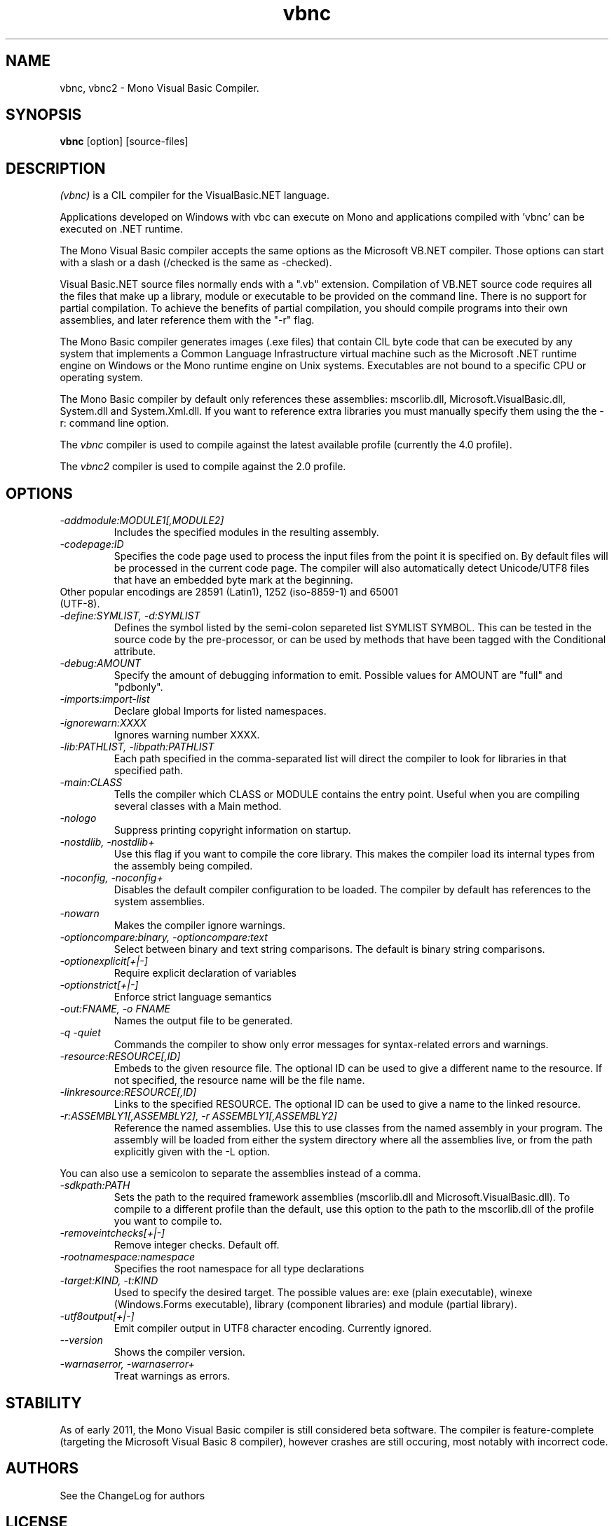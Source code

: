 .TH vbnc 1 "21 February 2006"
.SH NAME 
vbnc, vbnc2 \- Mono Visual Basic Compiler.
.SH SYNOPSIS
.B vbnc
[option] [source-files]
.SH DESCRIPTION
.PP
.I  (vbnc) 
is a CIL compiler for the VisualBasic.NET language.
.PP
Applications developed on Windows with vbc can execute on Mono and applications
compiled with 'vbnc' can be executed on .NET runtime.
.PP
The Mono Visual Basic compiler accepts the same options as  
the Microsoft VB.NET compiler. Those options can start with a slash or a 
dash (/checked is the same as -checked).
.PP
Visual Basic.NET source files normally ends with a ".vb" extension.  
Compilation of VB.NET source code requires all the files that make 
up a library, module or executable to be provided on the command line.  
There is no support for partial compilation.  To achieve the benefits
of partial compilation, you should compile programs into their own
assemblies, and later reference them with the "-r" flag.
.PP
The Mono Basic compiler generates images (.exe files) that contain 
CIL byte code that can be executed by any system that implements a Common
Language Infrastructure virtual machine such as the Microsoft .NET
runtime engine on Windows or the Mono runtime engine on Unix systems.
Executables are not bound to a specific CPU or operating system.
.PP
The Mono Basic compiler by default only references these assemblies:
mscorlib.dll, Microsoft.VisualBasic.dll, System.dll and System.Xml.dll.
If you want to reference extra libraries you must manually specify 
them using the the -r: command line option.
.PP
The
.I vbnc
compiler is used to compile against the latest available profile (currently
the 4.0 profile).
.PP
The
.I vbnc2
compiler is used to compile against the 2.0 profile.
.PP
.SH OPTIONS
.TP
.I \-addmodule:MODULE1[,MODULE2]
Includes the specified modules in the resulting assembly.  
.TP
.I -codepage:ID
Specifies the code page used to process the input files from the
point it is specified on.  By default files will be processed in the
current code page.  The compiler will also automatically detect
Unicode/UTF8 files that have an embedded byte mark at the beginning.   
.TP
Other popular encodings are 28591 (Latin1), 1252 (iso-8859-1) and 65001 (UTF-8).
.TP
.I \-define:SYMLIST, -d:SYMLIST
Defines the symbol listed by the semi-colon separeted list SYMLIST
SYMBOL.  This can be tested in the source code by the pre-processor,
or can be used by methods that have been tagged with the Conditional
attribute. 
.TP
.I \-debug:AMOUNT
Specify the amount of debugging information to emit. Possible values for 
AMOUNT are "full" and "pdbonly".
.TP
.I \-imports:import-list
Declare global Imports for listed namespaces. 
.TP
.I \-ignorewarn:XXXX
Ignores warning number XXXX.
.TP
.I -lib:PATHLIST, -libpath:PATHLIST
Each path specified in the comma-separated list will direct the
compiler to look for libraries in that specified path.
.TP
.I \-main:CLASS
Tells the compiler which CLASS or MODULE contains the entry point. Useful when
you are compiling several classes with a Main method.
.TP
.I \-nologo
Suppress printing copyright information on startup.
.TP
.I \-nostdlib, -nostdlib+
Use this flag if you want to compile the core library.  This makes the
compiler load its internal types from the assembly being compiled.
.TP
.I \-noconfig, \-noconfig+
Disables the default compiler configuration to be loaded.  The
compiler by default has references to the system assemblies. 
.TP
.I \-nowarn
Makes the compiler ignore warnings.
.TP
.I \-optioncompare:binary, \-optioncompare:text 
Select between binary and text string comparisons. The default is binary 
string comparisons.
.TP
.I \-optionexplicit[+|-]
Require explicit declaration of variables
.TP
.I \-optionstrict[+|-]
Enforce strict language semantics
.TP
.I \-out:FNAME, -o FNAME
Names the output file to be generated.
.TP
.I -q -quiet
Commands the compiler to show only error messages for syntax-related errors 
and warnings.
.TP
.I -resource:RESOURCE[,ID]
Embeds to the given resource file.  The optional ID can be used to
give a different name to the resource.  If not specified, the resource
name will be the file name.
.TP
.I -linkresource:RESOURCE[,ID]
Links to the specified RESOURCE.  The optional ID can be used to give
a name to the linked resource.
.TP
.I -r:ASSEMBLY1[,ASSEMBLY2], \-r ASSEMBLY1[,ASSEMBLY2]
Reference the named assemblies.  Use this to use classes from the named
assembly in your program.  The assembly will be loaded from either the
system directory where all the assemblies live, or from the path
explicitly given with the -L option.
.PP
You can also use a semicolon to separate the assemblies instead of a
comma. 
.TP
.I \-sdkpath:PATH
Sets the path to the required framework assemblies (mscorlib.dll and
Microsoft.VisualBasic.dll). To compile to a different profile than the
default, use this option to the path to the mscorlib.dll of the profile
you want to compile to.
.TP
.I \-removeintchecks[+|-]
Remove integer checks. Default off.
.TP
.I \-rootnamespace:namespace
Specifies the root namespace for all type declarations
.TP
.I \-target:KIND, \-t:KIND
Used to specify the desired target.  The possible values are: exe
(plain executable), winexe (Windows.Forms executable), library
(component libraries) and module (partial library).
.TP
.I \-utf8output[+|-]
Emit compiler output in UTF8 character encoding. Currently ignored.
.TP
.I \-\-version
Shows the compiler version.
.TP
.I \-warnaserror, \-warnaserror+
Treat warnings as errors.
.SH STABILITY
As of early 2011, the Mono Visual Basic compiler is still considered beta
software. The compiler is feature-complete (targeting the Microsoft
Visual Basic 8 compiler), however crashes are still occuring, most notably
with incorrect code.
.PP
.SH AUTHORS
See the ChangeLog for authors
.PP
.SH LICENSE
The Mono Visual Basic compiler is released under the terms of the GNU LGPL.
Alternative licenses are available from Novell.
.PP
.SH SEE ALSO
mcs(1), mono(1), mint(1), sn(1)
.PP
.SH BUGS
To report bugs in the compiler, you can file bug reports in our 
bug tracking system: http://bugzilla.ximian.com.
.SH MAILING LIST
The Mono Basic Mailing List is available at: mono-vb-list-request@ximian.com
